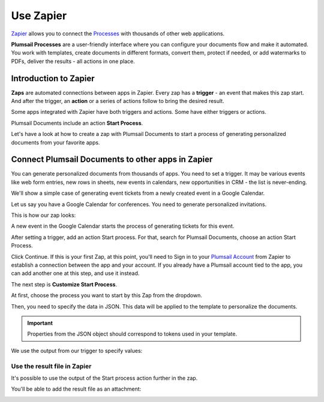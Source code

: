 Use Zapier
==========

`Zapier <https://zapier.com/apps/plumsail-documents/integrations>`_ allows you to connect the `Processes <https://plumsail.com/docs/documents/v1.x/user-guide/processes/index.html>`_ with thousands of other web applications. 

**Plumsail Processes** are a user-friendly interface where you can configure your documents flow and make it automated. You work with templates, create documents in different formats, convert them, protect if needed, or add watermarks to PDFs, deliver the results - all actions in one place. 

Introduction to Zapier
~~~~~~~~~~~~~~~~~~~~~~

**Zaps** are automated connections between apps in Zapier. Every zap has a **trigger** - an event that makes this zap start. And after the trigger, an **action** or a series of actions follow to bring the desired result.

Some apps integrated with Zapier have both triggers and actions. Some have either triggers or actions.

Plumsail Documents include an action **Start Process**.

.. image:: ../../_static/img/user-guide/processes/start-process-zapier.png
    :alt: Start process in Zapier

Let's have a look at how to create a zap with Plumsail Documents to start a process of generating personalized documents from your favorite apps. 

Connect Plumsail Documents to other apps in Zapier
~~~~~~~~~~~~~~~~~~~~~~~~~~~~~~~~~~~~~~~~~~~~~~~~~~

You can generate personalized documents from thousands of apps. You need to set a trigger. It may be various events like web form entries, new rows in sheets, new events in calendars, new opportunities in CRM - the list is never-ending. 

We'll show a simple case of generating event tickets from a newly created event in a Google Calendar. 

Let us say you have a Google Calendar for conferences. You need to generate personalized invitations. 

This is how our zap looks:

.. image:: ../../_static/img/user-guide/processes/sample-zap.png
    :alt: sample zap

A new event in the Google Calendar starts the process of generating tickets for this event. 

After setting a trigger, add an action Start process. For that, search for Plumsail Documents, choose an action Start Process.

.. image:: ../../_static/img/user-guide/processes/zapier-start-process-action.png
    :alt: sample zap

Click Continue. If this is your first Zap, at this point, you'll need to Sign in to your `Plumsail Account <https://auth.plumsail.com/account/login>`_ from Zapier to establish a connection between the app and your account. If you already have a Plumsail account tied to the app, you can add another one at this step, and use it instead.

The next step is **Customize Start Process**. 

At first, choose the process you want to start by this Zap from the dropdown. 

.. image:: ../../_static/img/user-guide/processes/select-process-zapier.png
    :alt: select process

Then, you need to specify the data in JSON. This data will be applied to the template to personalize the documents. 

.. important:: Properties from the JSON object should correspond to tokens used in your template. 

We use the output from our trigger to specify values:

.. image:: ../../_static/img/user-guide/processes/JSON-data-Zapier.png
    :alt: JSON data in Zapier

Use the result file in Zapier
-----------------------------

It's possible to use the output of the Start process action further in the zap. 

You'll be able to add the result file as an attachment:

.. image:: ../../_static/img/user-guide/processes/result-file-zapier.png
    :alt: use resul file in Zapier



